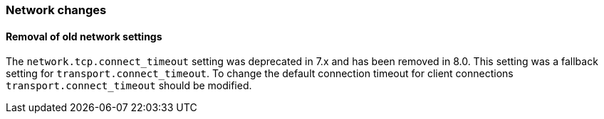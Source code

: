[float]
[[breaking_80_network_changes]]
=== Network changes

//NOTE: The notable-breaking-changes tagged regions are re-used in the
//Installation and Upgrade Guide
//tag::notable-breaking-changes[]

// end::notable-breaking-changes[]

[float]
==== Removal of old network settings

The `network.tcp.connect_timeout` setting was deprecated in 7.x and has been removed in 8.0. This setting
was a fallback setting for `transport.connect_timeout`. To change the default connection timeout for client
connections `transport.connect_timeout` should be modified.